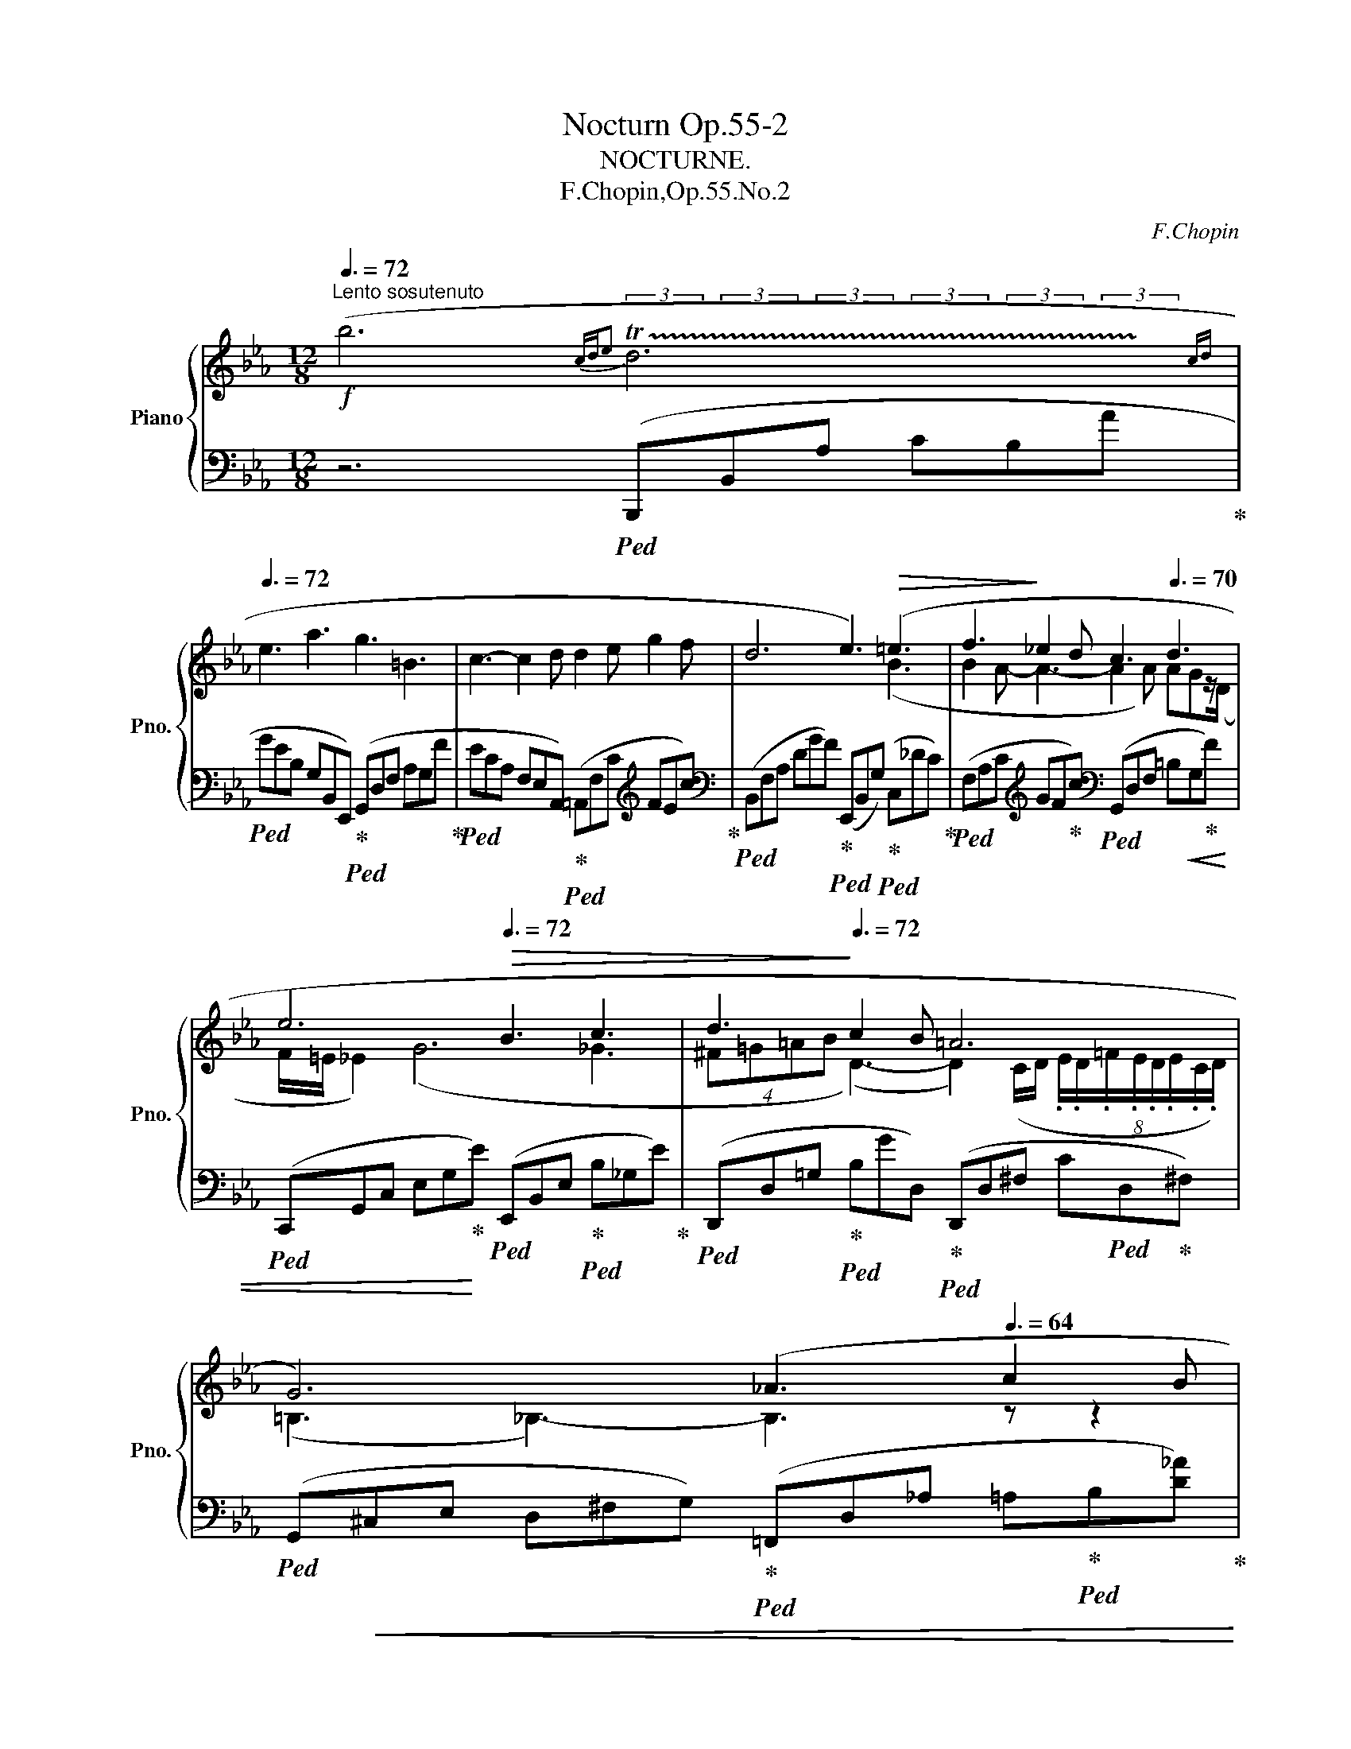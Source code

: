 X:1
T:Nocturn Op.55-2
T:NOCTURNE.
T:F.Chopin,Op.55.No.2
C:F.Chopin
%%score { ( 1 2 4 5 ) | 3 }
L:1/8
Q:3/8=72
M:12/8
K:Eb
V:1 treble nm="Piano" snm="Pno."
V:2 treble 
V:4 treble 
V:5 treble 
V:3 bass 
V:1
!f!"^Lento sosutenuto" (b6[Q:3/8=60]{cd[Q:3/8=64]e} !trill(!Td6[Q:3/8=68][Q:3/8=70][Q:3/8=60][Q:3/8=50]{cd} | %1
[Q:3/8=72] e3 a3 g3 =B3 | c3- c2 d d2 e g2 f | d6 e3)!>(! (=e3 | f3!>)! _e2 d c3[Q:3/8=70] d3 | %5
[Q:3/8=50] e6[Q:3/8=72]!>(! B3 c3 |[Q:3/8=64] d3!>)![Q:3/8=72] c2 B =A6[Q:3/8=45][Q:3/8=50] | %7
[Q:3/8=72] G6)[Q:3/8=68] (_A3[Q:3/8=64] c2 B | %8
!f![Q:3/8=72] g2 a[Q:3/8=64] (4:3:4=abd'c'[Q:3/8=72] b3[Q:3/8=70] d3 | %9
[Q:3/8=72] e3 a3 g3[Q:3/8=70] =B3 |[Q:3/8=72] c3 d3 (e3-[Q:3/8=60] e2[Q:3/8=72][Q:3/8=40] g/>)f/ | %11
[Q:3/8=70] d6[Q:3/8=68] e3-)[Q:3/8=64] e2[Q:3/8=52] (E |!mf![Q:3/8=72] _d6- d3 c2 =B | %13
 c2 f e3 _d3[Q:3/8=68] c2 =B |[Q:3/8=72] c3) (e6 =d2 ^c |[Q:3/8=72] d2 g f3 e3[Q:3/8=68] d2 ^c | %16
[Q:3/8=72]"_cresc." d3) (a6 a3- | a3!mf! a6[Q:3/8=60] a3[Q:3/8=68] |!p![Q:3/8=72] g6 =d3 g3 | %19
 e3 d2 c e6 | d3 f2 e d3 =A2 d | B3 =A2 G[Q:3/8=68]!mp! (g6-)[Q:3/8=64] | %22
[Q:3/8=72] g3 d2 e f3 g2 d | e3 d2 c c'6 | %24
!f! b3 =A2 B"^10" (5:3:5_cD[Q:3/8=70]_A=A[Q:3/8=68]=c(5:3:5B[Q:3/8=64]^cd[Q:3/8=60]ag | %25
[Q:3/8=50] f/=e/[Q:3/8=72]_e) z z2 z[Q:3/8=70] z2 z[Q:3/8=60] (e2 d |!p![Q:3/8=72] _d3 e2 f c3 d3 | %27
!<(! =B3 c2 =d e3 d2 e | g2!<)! f ga=B!mp! c3!>(! e2 d | %29
 =B3 c2 d!>)!!p! !>!e3[Q:3/8=58][Q:3/8=64][Q:3/8=60] f2 g) |[Q:3/8=72] (a3- a2 g ^f3!p! g3) | %31
!p! (!>!_g3-[Q:3/8=40][Q:3/8=52][Q:3/8=72] g2 f =e3!p! f3) | %32
!p! (!>!_f3-[Q:3/8=40][Q:3/8=52][Q:3/8=72] f2 e =d3!p! =c2 d) | %33
[Q:3/8=72]!mp!"_cresc." (e3[Q:3/8=70] T=e3{^de} Tf3!mf! !trill(!T^f3{^ef} | %34
[Q:3/8=72] (7:6:7ga=ab=bd'c' _b3[Q:3/8=50] d3) |[Q:3/8=72] (7:6:7(e=ef^fgba g3[Q:3/8=50] =B3 | %36
 c3[Q:3/8=72] d3 (e3-[Q:3/8=60] e2[Q:3/8=72][Q:3/8=40] g/>)f/ | %37
[Q:3/8=70] d6[Q:3/8=58][Q:3/8=70] e3-)[Q:3/8=60] e2[Q:3/8=50] (E |!p![Q:3/8=72] _d6- d3 c2 =B | %39
 c2 f e3 _d3 c2 =B | %40
!p! c6)[Q:3/8=40][Q:3/8=52][Q:3/8=70][Q:3/8=40][Q:3/8=52][Q:3/8=72] (!arpeggio!e3 =d2 ^c | %41
!p! d2 =g f3 _e3 d2 ^c |!mp!"_cresc." d3) (a6!mf! a3- | a3 a6[Q:3/8=64] a3-[Q:3/8=68] | %44
[Q:3/8=72]!>(! a3 _g2 f!>)!!mp! f2 =e f2 =g |!>(! g2 f _e2 c!>)!!f![Q:3/8=60] A6 | %46
[Q:3/8=72]!>(! [G,G]3)!>)!!p![Q:3/8=60] z2[Q:3/8=50] (E[Q:3/8=72] _d3 c2 =B | %47
 c2"_cresc." f[Q:3/8=60] e3[Q:3/8=64][Q:3/8=68][Q:3/8=72]!<(! _d3 c2 =B!<)! | %48
!mp! c6)[Q:3/8=40][Q:3/8=52][Q:3/8=70][Q:3/8=40][Q:3/8=52][Q:3/8=72]!p!"_cresc." (!arpeggio!e3 =d2 ^c | %49
 d2 g[Q:3/8=60] f3[Q:3/8=64][Q:3/8=68][Q:3/8=72] _e3 d2 ^c |!mp!"_cresc." d3) a6 a3- | %51
[Q:3/8=40] !trill(!Ta3[Q:3/8=72] a6 a3- | a3 g2 f[Q:3/8=60]!mp! !trill(!Tf2[Q:3/8=72] =e f2 =g | %53
[Q:3/8=50]!<(! !trill(!Tg2[Q:3/8=52] f[Q:3/8=70] e2 d[Q:3/8=40]!<)![Q:3/8=72]!f! (c'2 f[Q:3/8=60] g2[Q:3/8=52] d | %54
[Q:3/8=48]!>(! e12)[Q:3/8=68][Q:3/8=70]!>)![Q:3/8=68] |!p! (!>!e6"_dim." _d3- d2 e | %56
!pp! _c6 _c'3-[Q:3/8=60] c'2- c'/b/ | %57
[Q:3/8=64] b3)[Q:3/8=60]!mf! (!>!b'2!>(! =a' (4:3:4_a'bg'f' (4:3:4e'gd'c'!>)! | %58
!mp!!>(!"_dim." b3) b3 b3 b3 | b3 b3 b3 (5:3:5(AGAB!>!F | %60
"^rallent"[Q:3/8=56] (5:3:5BABc!>!E[Q:3/8=54] (5:3:5cBcd!>!D[Q:3/8=52] (5:3:5dcde!>!C[Q:3/8=50] (5:3:5edef!>!B, | %61
[Q:3/8=48] !arpeggio![FBf]2) z!>)![Q:3/8=46]!pp! ([G_deg]3[Q:3/8=44] [Aca]3 [Ec]3) | %62
[Q:3/8=50]!>(! ([Ac] [GB]2)!>)!!pp! z2 z!<(! (GBe[Q:3/8=46] gb[Q:3/8=40]a' | %63
[Q:3/8=50] g'3)!<)! z2 z!p![Q:3/8=45]!<(! (!>![EB]3 !>![DB]3 | %64
!mp! !>![FB]6)!<)! z2 z[Q:3/8=35] [G,EG]3 | [G,EG]12- | [G,EG]3 z2 z z6 |] %67
V:2
 x4- xx/x/ (3x/x/x/(3x/x/x/(3x/x/x/ (3x/x/x/(3x/x/x/(3x/!trill)!x/x/ | x12 | x12 | x6 x3 (B3 | %4
 B2 A- A3- A2 A) AGz/(D/ | F/=E/ _E2) (G6 _G3 | %6
 (4:3:4^F=G=AB (D3-) D2) (C/D/ (8:6:8.E/.D/.=F/.E/.D/.E/.C/.D/) | (=B,3 _B,3-) B,3 z z2 | %8
 x6 z2 (_A AG)z/(F/ | FE) z z3 z2 (F FE)z/(D/ | DC) z z3 z2 (=E/F/ G/F/ c2-) | %11
 c2 (c cB)z/(A/ AG) z z2 x | x12 | x12 | x12 | x12 | x12 | x12 | x12 | x12 | x12 | x12 | x12 | %23
 x12 | x12 | x12 | x12 | x12 | x12 | x6 z2!<(! c{=Bcd} c2 _B- | B!<)!A!p! (e4- e^cd) z (ed-) | %31
 d(_d{cde} d4- d=Bc) z (dc-) | c(_c{Bc_d} c4- c2 B =A2 _A) | (AG) z z3 x6 | %34
 x6 z2 (._A (7:6:7.A/.G/.B/.A/.A/.G/.F/ | %35
 .F/.E/) z z z2 z z2 (.=F (7:6:7.F/.=E/.G/.^F/.=F/.E/._E/ | %36
 .D/.C/) z z z2 z z2 (.=E/.F/ .G/.F/ c2-) | c2 (.c/.B/ .=A/.B/.G/._A/.E/.F/ .G) x x4 | x12 | x12 | %40
 z2 _G{FGA} G2- G/F/ F6- | F2 z z2 z z6 | d12 | _d12- | d6 c6 | %45
 c3 c2 (E- E/"^3".F/.C/ .D/"^3".E/.B,/ .C/"^3".D/.A,/ .B,/"^3".C/.F,/) | x6 z6 | %47
 z2 z z/ (.A/.G/._G/.F/._F/ E6-) | E2 _G{FGA} G2- G/F/ F6 | z2 z z/ (.B/.=A/._A/.G/.^F/ =F6) | %50
 d12 | _d12- | d6 c6 | c3{=Bc} c'2 c' !arpeggio!A3- A2 A |{/A} G12 | _G12- | G6 x6 | x12 | %58
 (gae (5:3:5fefgd (5:3:5edefc (5:3:5dcdeB | (5:3:5dcdeB (5:3:5cBcdA (5:3:5BABcG) x3 | x12 | x12 | %62
 E3 x9 | x12 | x12 | x12 | x12 |] %67
V:3
 z6!ped! (B,,,B,,A, CB,A!ped-up! |!ped! GEB, G,B,,E,,)!ped-up!!ped! (G,,D,F, A,G,F!ped-up! | %2
!ped! ECA, F,E,A,,)!ped-up!!ped! (=A,,F,C[K:treble] FEc)!ped-up! | %3
[K:bass]!ped! (B,,F,A, DGF)!ped-up!!ped! (E,,B,,G,)!ped-up!!ped! (C,_DC)!ped-up! | %4
!ped! (F,A,C[K:treble] GF!ped-up!c)[K:bass]!ped! (G,,D,F, =B,G,!ped-up!!<(!F) | %5
!ped! (C,,G,,C, E,G,!<)!!ped-up!E)!ped! (E,,B,,E,!ped-up!!ped! B,_G,E)!ped-up! | %6
!ped! (D,,D,=G,!ped-up!!ped! B,GD,)!ped-up!!ped! (D,,D,^F, C!ped!D,!ped-up!^F,) | %7
!ped! (G,,!<(!^C,E, D,^F,G,)!ped-up!!ped! (=F,,D,_A, =A,!ped-up!!ped!B,[D_A])!ped-up!!<)! | %8
!ped! (E,,B,,G, CB,G)!ped-up!!ped! (F,,D,A, C!ped-up!!ped!B,A)!ped-up! | %9
!ped! (G,,E,G,[K:treble] B,!ped-up!!ped!EB)[K:bass]!ped-up!!ped! (G,,D,F, A,!ped-up!!ped!G,F)!ped-up! | %10
!ped!!<(! (A,,E,A,[K:treble] F,E!ped-up!!ped!c)!<)![K:bass]!ped-up!!ped! (=A,,F,D[K:treble] C_E!ped-up!!ped!e)!ped-up! | %11
[K:bass]!ped! (B,,F,_A, E!ped-up!!ped!D!>(!F)!ped-up!!ped! (E,,B,,E, G,B,!>)!!ped-up!!ped![I:staff -1]E)!ped-up! | %12
[I:staff +1] (G,,=D,!ped-up!!ped!E, B,_DE) (E,,E,B,!ped-up!!ped! DEG) | %13
!ped! (A,,E,A, CEA)!ped-up!!ped! (G,,=D,E,!ped-up!!ped! B,_DE)!ped-up! | %14
!ped! (A,,_G,A, CE_G)!ped-up!!ped! (=A,,=E,F,!ped-up!!ped! C_EF)!ped-up! | %15
!ped! (B,,=E,!ped-up!!ped!F, B,DF)!ped-up!!ped! (=A,,=E,!ped-up!!ped!F, C_EF)!ped-up! | %16
!ped! (B,,F,_A, EDA)!ped-up!!ped! (_C,F,A, E_DA)!ped-up! | %17
!ped! (=C,F,A, _DCA)!ped-up!!ped! (_D,F,!>(!A, C=B,A)!ped-up!!>)! | %18
!ped! (=D,F,G, =B,FG) (G,,F,G, B,FG)!ped-up! | %19
!ped! (C,,G,,C, E,^F,G,!ped-up!!ped! GEC G,C,=A,,)!ped-up! | %20
!ped! (D,,D,G, C!ped-up!!ped!DG)!ped-up!!ped! (D,,D,^F, CD^F)!ped-up! | %21
!<(!!ped! (G,,D,G, B,!ped-up!!ped!^CD)!ped!!<)![I:staff -1] (BG[I:staff +1]D B,G,D,)!ped-up! | %22
!ped! (G,,D,G, =B,FG)!ped-up! (G,,D,G, B,FG) | %23
!<(!!ped! (C,,G,,C, E,G,E)!ped-up!!ped! (=A,,^F,D[K:treble] C_Ge)!ped-up!!<)! | %24
[K:bass]!ped! (B,,,B,,E, _A,E_A!ped-up!!ped! =GFB, A,F,B,,)!ped-up! | %25
!ped! (E,,B,,G,!>(! CB,G!ped-up!!ped! DFE!ped-up!!ped! B,G,B,,)!ped-up!!>)! | %26
!ped! (F,,_D,F,!ped-up!!ped! B,A,!ped!A!ped-up! F_DA, F,D,F,,)!ped-up! | %27
!ped! (G,,=D,F,!ped! A,!ped-up!G,F)!ped-up!!ped! (C,,C,G, CEG)!ped-up! | %28
!ped! (A,,C,F, B,!ped!A,!ped-up!G!ped! F!ped-up!DA, F,D,F,,)!ped-up! | %29
!ped! (G,,D,F,!ped! A,!ped-up!G,F)!ped-up!!ped! (C,G,C EGG,)!ped-up! | %30
!ped! (C,E,!>(!C A,EE,)!ped-up!!ped! (C,D,!>)!D)!ped-up!!ped! (=B,,D,D)!ped-up! | %31
!ped! (_B,,B,!>(!_G,[K:treble] _DB,B)!>)![K:bass]!ped-up!!ped! (B,,C,C) (=A,,C,C)!ped-up! | %32
!ped! (_A,,A,!>(!_F, _CA,A)!ped-up!!ped! (B,,=F,!>)!A,[K:treble]!<(! D!ped-up!!ped!B,B)!ped-up!!<)! | %33
[K:bass]!ped! (B,,G,B,[K:treble] _D!ped-up!!ped!C[B,B])[K:bass]!ped-up!!ped! (B,,A,_C-!ped-up!!ped! [CE][K:treble][B,=D][A,B])!ped-up! | %34
[K:bass]!ff!!ped! (E,,B,,G, CB,G)!ped-up!!ped! (F,,D,A, CB,!ped-up!!ped!A)!ped-up! | %35
!ped! (G,,E,G, CB,G)!ped-up!!ped! (G,,D,F, A,!ped!G,!ped-up!F)!ped-up! | %36
!ped! (A,,E,A,[K:treble] F!ped-up!!ped!Ec)[K:bass]!ped-up!!ped! (=A,,F,D[K:treble] C!ped-up!!ped!_E_e) |!ped-up! %37
[K:bass]!ped! (B,,,B,,!<(!F, _A,DB,,)!<)!!ped-up!!ped!!>(! E,,B,,E, G,B,[I:staff -1]E!ped-up!!>)! | %38
"^dolce"!ped![I:staff +1] (G,,=D,E, F,E,_D) (G,,=D,E, F,E,_D)!ped-up! | %39
!ped! (A,,=D,E, F,E,!<(!C) (G,,=D,E, F,E,_D)!ped-up!!<)! | %40
!>(!!ped! (A,,=D,E, CA,E)!>)!!ped-up!!ped! (=A,,=E,F, =G,F,_E)!ped-up! | %41
!<(!!ped! (B,,=E,F, G,F,D) (=A,,=E,F, G,F,_E)!ped-up!!<)! | %42
!ped! (B,,F,_A, C!ped-up!!ped!B,E DGF!ped-up!!ped! DA,F,)!ped-up! | %43
!f!!ped! (_C,F,A,[K:treble] E!ped-up!!ped!_D_G!ped-up!!ped!"^dim." FBA FDA,)!ped-up! | %44
[K:bass]!ped! (B,,B,_G,[K:treble] _DB,B)[K:bass]!<(!!ped-up!!ped! (B,,=G,C G,CG)!ped-up!!<)! | %45
!ped! (A,,A,F, CA,A)!ped-up!!ped! (B,,,F,,B,, F,B,,F,,)!ped-up! | %46
!ped! E,,B,,E, G,B,[I:staff -1]E!ped-up!!ped![I:staff +1] G,,=D,E, F,E,_D!ped-up! | %47
!ped! (A,,=D,E, F,E,C)!ped-up!!ped! (G,,=D,E, F,E,_D)!ped-up! | %48
!>(!!ped! (A,,=D,!ped-up!!ped!E, CA,E)!>)!!ped-up!!ped! (=A,,=E,F, =G,F,_E)!ped-up! | %49
!ped! (B,,=E,F, G,F,D)!ped-up!!ped! (=A,,=E,F, =G,F,_E)!ped-up! | %50
!ped! (B,,F,_A, C!ped-up!!ped!B,E DGF!ped-up!!ped! DA,F,)!ped-up! | %51
!f!!ped! (_C,F,A,[K:treble] E!ped-up!!ped!_D_G!ped-up!!ped!"^dim." FBA FDA,)!ped-up! | %52
[K:bass]!ped! (B,,B,_G,[K:treble] _DB,B)[K:bass]!ped-up!!ped! (B,,=G,C G,CG)!ped-up! | %53
!ped! (A,,A,F, FCA)!ped-up!!ped! (B,,,B,,A, DB,F)!ped-up! | %54
!ped! (E,,B,,E, G,!ped!C!ped-up!B,!ped-up!!ped! GEB, G,E,B,,)!ped-up! | %55
!ped! (E,,B,,E, _G,!ped!_C!ped-up!B,!ped-up!!ped! _GEB, G,E,B,,)!ped-up! | %56
!ped! (E,,=A,,_C, =A,!ped-up!!ped!_D_C!ped-up!!ped!!<(! =A_GC =A,_C,=A,,)!ped-up! | %57
!ped! (E,,!<)!B,,E, =G,!ped-up!!ped!=CB,!ped-up!!ped! GEB, G,E,B,,)!ped-up! | %58
!ped! (E,,B,,D, A,!ped!C!ped-up!B,!ped-up!!ped! ADB, A,D,B,,)!ped-up! | %59
!ped! (E,,B,,D, A,!ped!C!ped-up!B,!ped-up!!ped! ADB, A,D,B,,)!ped-up! | %60
!ped! (E,,B,,D, A,CB,!ped-up!!ped! ADB,!ped-up!!ped! A,D,B,,)!ped-up! | %61
!ped! E,,2 z [E,B,E]3!ped-up!!ped! [E,CE]3 [E,A,E]3!ped-up! | %62
"^a tempo" (E,,,!ped!E,,B,, G,B,F!ped-up!!ped! EB,G, E,B,,E,,!ped-up! | %63
!ped! B,,,3) z2 z[K:treble] ([B,G]3!ped-up!!ped! [B,F]3!ped-up! | %64
 [B,A]6) z2 z[K:bass]!f!!ped-up!!ped! [E,,B,,]3 | [E,,B,,E,]12- | [E,,B,,E,]3 z2 z z6 |] %67
V:4
 x12 | x12 | x12 | x12 | x12 | x12 | x12 | x12 | x12 | x12 | x12 | x12 | x12 | x12 | x12 | x12 | %16
 x12 | x12 | x12 | x12 | x12 | x12 | x12 | x12 | x12 | x12 | x12 | x12 | x12 | %29
 x8 x/4x/4x/4x/4 x2 x | x12 | x x/4x/4x/4x/4 x4- x x5 | x x/4x/4x/4x/4 x4- x2 x4 | x12 | x12 | %35
 x12 | x12 | x12 | x12 | x12 | z2 x/4x/4x/4x/4 x2-x/x/4x/4- x6- | x2 x10 | x12 | x12 | x12 | x12 | %46
 x12 | x12 | x2 x/4x/4x/4x/4 x2-x/x/4x/4- x6 | x12 | x12 | %51
 (9:6:9x/x/x/x/x/x/x/x/x/ (9:6:9x/x/x/x/x/x/x/x/x/ (9:6:9x/x/x/x/x/x/x/x/x/ (9:6:9x/x/x/x/x/x/x/x/x/ | %52
 (9:6:9x/x/x/x/x/x/x/x/x/ (9:6:9x/x/x/x/x/x/x/x/!trill)!x/ (9:6:9x/x/x/x/x/x/x/x/x/ (9:6:9x/x/x/x/x/x/x/x/!trill)!x/ | %53
(3x/x/x/x/4x/4x/4x/4x/4x/4!trill)!x/4x/4x2x/>x/- x3- x2 x | x12 | x12 | x12 | x12 | x12 | x12 | %60
 x12 | x12 | x12 | x12 | x12 | x12 | x12 |] %67
V:5
 x12 | x12 | x12 | x12 | x12 | x12 | x12 | x12 | x12 | x12 | x12 | x12 | x12 | x12 | x12 | x12 | %16
 x12 | x12 | x12 | x12 | x12 | x12 | x12 | x12 | x12 | x12 | x12 | x12 | x12 | x12 | x12 | x12 | %32
 x12 | %33
 x3 (3x/ x/ x/ (3x/ x/ x/ (3x/ x/ x/ (3x/ x/ x/ (3x/ x/ x/ (3x/ x/ x/ (3x/ x/ x/ (3x/ x/ x/ (3x/ !trill)!x/ x/ | %34
 x12 | x12 | x12 | x12 | x12 | x12 | x12 | x12 | x12 | x12 | x12 | x12 | x12 | x12 | x12 | x12 | %50
 x12 | x12 | x12 | x12 |x<x- x4- x6 | x12 | x12 | x12 | x12 | x12 | x12 | x12 | x12 | x12 | x12 | %65
 x12 | x12 |] %67

